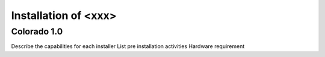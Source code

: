 =====================
Installation of <xxx> 
=====================
Colorado 1.0
============

Describe the capabilities for each installer
List pre installation activities 
Hardware requirement 

